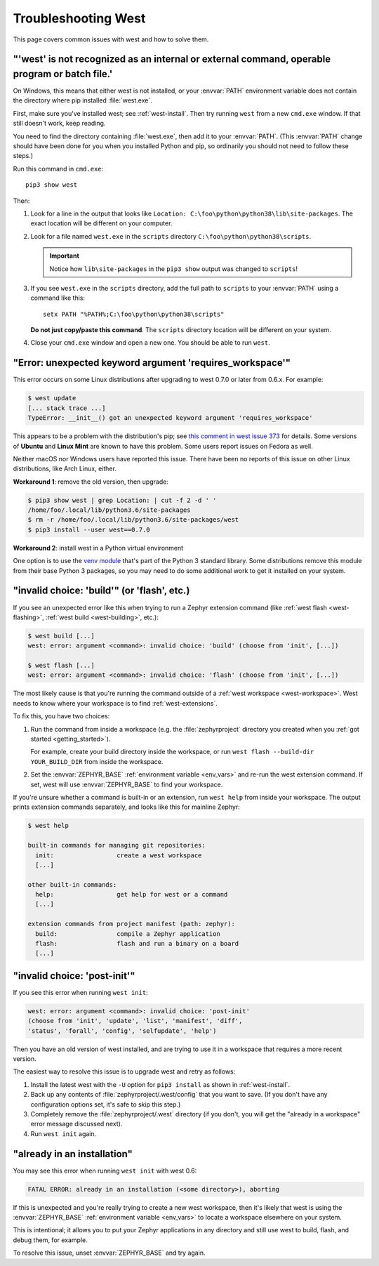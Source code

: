 .. _west-troubleshooting:

Troubleshooting West
####################

This page covers common issues with west and how to solve them.

"'west' is not recognized as an internal or external command, operable program or batch file.'
**********************************************************************************************

On Windows, this means that either west is not installed, or your :envvar:`PATH`
environment variable does not contain the directory where pip installed
:file:`west.exe`.

First, make sure you've installed west; see :ref:`west-install`. Then try
running ``west`` from a new ``cmd.exe`` window. If that still doesn't work,
keep reading.

You need to find the directory containing :file:`west.exe`, then add it to your
:envvar:`PATH`. (This :envvar:`PATH` change should have been done for you when
you installed Python and pip, so ordinarily you should not need to follow these
steps.)

Run this command in ``cmd.exe``::

  pip3 show west

Then:

#. Look for a line in the output that looks like ``Location:
   C:\foo\python\python38\lib\site-packages``. The exact location
   will be different on your computer.
#. Look for a file named ``west.exe`` in the ``scripts`` directory
   ``C:\foo\python\python38\scripts``.

   .. important::

      Notice how ``lib\site-packages`` in the ``pip3 show`` output was changed
      to ``scripts``!
#. If you see ``west.exe`` in the ``scripts`` directory, add the full path to
   ``scripts`` to your :envvar:`PATH` using a command like this::

     setx PATH "%PATH%;C:\foo\python\python38\scripts"

   **Do not just copy/paste this command**. The ``scripts`` directory location
   will be different on your system.
#. Close your ``cmd.exe`` window and open a new one. You should be able to run
   ``west``.

"Error: unexpected keyword argument 'requires_workspace'"
*********************************************************

This error occurs on some Linux distributions after upgrading to west 0.7.0 or
later from 0.6.x. For example:

.. code-block:: none

   $ west update
   [... stack trace ...]
   TypeError: __init__() got an unexpected keyword argument 'requires_workspace'

This appears to be a problem with the distribution's pip; see `this comment in
west issue 373`_ for details. Some versions of **Ubuntu** and **Linux Mint** are known to
have this problem. Some users report issues on Fedora as well.

Neither macOS nor Windows users have reported this issue. There have been no
reports of this issue on other Linux distributions, like Arch Linux, either.

.. _this comment in west issue 373:
   https://github.com/zephyrproject-rtos/west/issues/373#issuecomment-583489272

**Workaround 1**: remove the old version, then upgrade:

.. code-block:: none

   $ pip3 show west | grep Location: | cut -f 2 -d ' '
   /home/foo/.local/lib/python3.6/site-packages
   $ rm -r /home/foo/.local/lib/python3.6/site-packages/west
   $ pip3 install --user west==0.7.0

**Workaround 2**: install west in a Python virtual environment

One option is to use the `venv module`_ that's part of the Python 3 standard
library. Some distributions remove this module from their base Python 3
packages, so you may need to do some additional work to get it installed on
your system.

.. _venv module:
   https://docs.python.org/3/library/venv.html

"invalid choice: 'build'" (or 'flash', etc.)
********************************************

If you see an unexpected error like this when trying to run a Zephyr extension
command (like :ref:`west flash <west-flashing>`, :ref:`west build
<west-building>`, etc.):

.. code-block:: none

   $ west build [...]
   west: error: argument <command>: invalid choice: 'build' (choose from 'init', [...])

   $ west flash [...]
   west: error: argument <command>: invalid choice: 'flash' (choose from 'init', [...])

The most likely cause is that you're running the command outside of a
:ref:`west workspace <west-workspace>`. West needs to know where your workspace
is to find :ref:`west-extensions`.

To fix this, you have two choices:

#. Run the command from inside a workspace (e.g. the :file:`zephyrproject`
   directory you created when you :ref:`got started <getting_started>`).

   For example, create your build directory inside the workspace, or run ``west
   flash --build-dir YOUR_BUILD_DIR`` from inside the workspace.

#. Set the :envvar:`ZEPHYR_BASE` :ref:`environment variable <env_vars>` and re-run
   the west extension command. If set, west will use :envvar:`ZEPHYR_BASE` to
   find your workspace.

If you're unsure whether a command is built-in or an extension, run ``west
help`` from inside your workspace. The output prints extension commands
separately, and looks like this for mainline Zephyr:

.. code-block:: none

   $ west help

   built-in commands for managing git repositories:
     init:                 create a west workspace
     [...]

   other built-in commands:
     help:                 get help for west or a command
     [...]

   extension commands from project manifest (path: zephyr):
     build:                compile a Zephyr application
     flash:                flash and run a binary on a board
     [...]

"invalid choice: 'post-init'"
*****************************

If you see this error when running ``west init``:

.. code-block:: none

   west: error: argument <command>: invalid choice: 'post-init'
   (choose from 'init', 'update', 'list', 'manifest', 'diff',
   'status', 'forall', 'config', 'selfupdate', 'help')

Then you have an old version of west installed, and are trying to use it in a
workspace that requires a more recent version.

The easiest way to resolve this issue is to upgrade west and retry as follows:

#. Install the latest west with the ``-U`` option for ``pip3 install`` as shown
   in :ref:`west-install`.

#. Back up any contents of :file:`zephyrproject/.west/config` that you want to
   save. (If you don't have any configuration options set, it's safe to skip
   this step.)

#. Completely remove the :file:`zephyrproject/.west` directory (if you don't,
   you will get the "already in a workspace" error message discussed next).

#. Run ``west init`` again.

"already in an installation"
****************************

You may see this error when running ``west init`` with west 0.6:

.. code-block:: none

   FATAL ERROR: already in an installation (<some directory>), aborting

If this is unexpected and you're really trying to create a new west workspace,
then it's likely that west is using the :envvar:`ZEPHYR_BASE` :ref:`environment
variable <env_vars>` to locate a workspace elsewhere on your system.

This is intentional; it allows you to put your Zephyr applications in
any directory and still use west to build, flash, and debug them, for example.

To resolve this issue, unset :envvar:`ZEPHYR_BASE` and try again.
